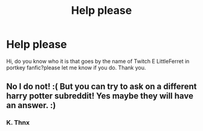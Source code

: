 #+TITLE: Help please

* Help please
:PROPERTIES:
:Author: Robstenv
:Score: 0
:DateUnix: 1541966724.0
:DateShort: 2018-Nov-11
:END:
Hi, do you know who it is that goes by the name of Twitch E LittleFerret in portkey fanfic?please let me know if you do. Thank you.


** No I do not! :( But you can try to ask on a different harry potter subreddit! Yes maybe they will have an answer. :)
:PROPERTIES:
:Score: 2
:DateUnix: 1541987888.0
:DateShort: 2018-Nov-12
:END:

*** K. Thnx
:PROPERTIES:
:Author: Robstenv
:Score: 3
:DateUnix: 1541997570.0
:DateShort: 2018-Nov-12
:END:
